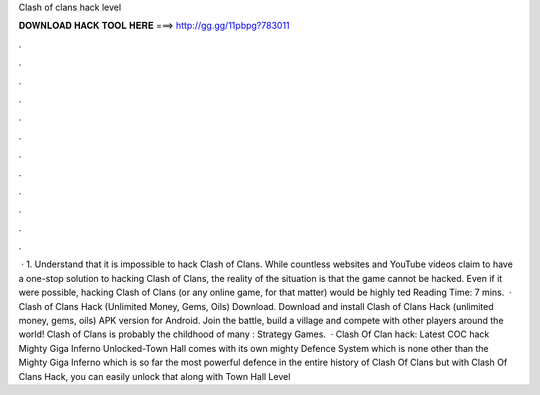 Clash of clans hack level

𝐃𝐎𝐖𝐍𝐋𝐎𝐀𝐃 𝐇𝐀𝐂𝐊 𝐓𝐎𝐎𝐋 𝐇𝐄𝐑𝐄 ===> http://gg.gg/11pbpg?783011

.

.

.

.

.

.

.

.

.

.

.

.

 · 1. Understand that it is impossible to hack Clash of Clans. While countless websites and YouTube videos claim to have a one-stop solution to hacking Clash of Clans, the reality of the situation is that the game cannot be hacked. Even if it were possible, hacking Clash of Clans (or any online game, for that matter) would be highly ted Reading Time: 7 mins.  · Clash of Clans Hack (Unlimited Money, Gems, Oils) Download. Download and install Clash of Clans Hack (unlimited money, gems, oils) APK version for Android. Join the battle, build a village and compete with other players around the world! Clash of Clans is probably the childhood of many : Strategy Games.  · Clash Of Clan hack: Latest COC hack Mighty Giga Inferno Unlocked-Town Hall comes with its own mighty Defence System which is none other than the Mighty Giga Inferno which is so far the most powerful defence in the entire history of Clash Of Clans but with Clash Of Clans Hack, you can easily unlock that along with Town Hall Level 